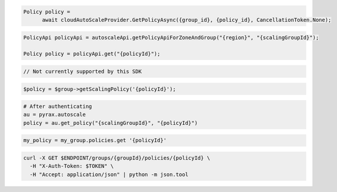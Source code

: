 .. code-block:: csharp

  Policy policy = 
	await cloudAutoScaleProvider.GetPolicyAsync({group_id}, {policy_id}, CancellationToken.None);

.. code-block:: java

  PolicyApi policyApi = autoscaleApi.getPolicyApiForZoneAndGroup("{region}", "{scalingGroupId}");

  Policy policy = policyApi.get("{policyId}");

.. code-block:: javascript

  // Not currently supported by this SDK

.. code-block:: php

    $policy = $group->getScalingPolicy('{policyId}');

.. code-block:: python

  # After authenticating
  au = pyrax.autoscale
  policy = au.get_policy("{scalingGroupId}", "{policyId}")

.. code-block:: ruby

  my_policy = my_group.policies.get '{policyId}'

.. code-block:: sh

  curl -X GET $ENDPOINT/groups/{groupId}/policies/{policyId} \
    -H "X-Auth-Token: $TOKEN" \
    -H "Accept: application/json" | python -m json.tool
